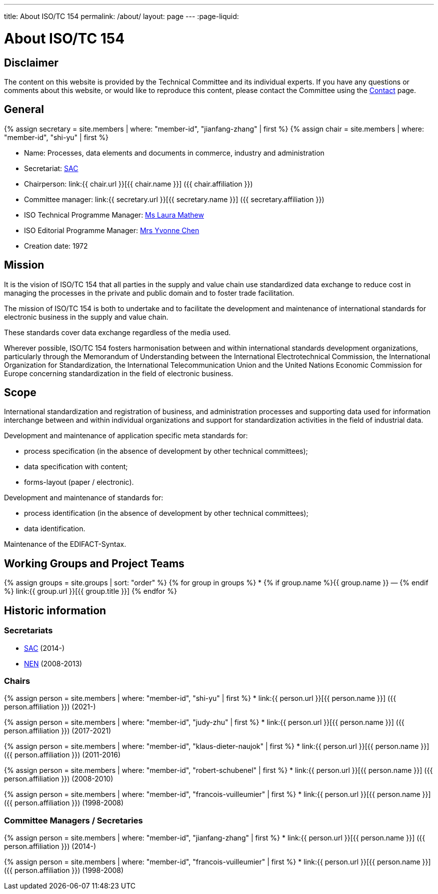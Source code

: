 ---
title: About ISO/TC 154
permalink: /about/
layout: page
---
:page-liquid:

= About ISO/TC 154

== Disclaimer

The content on this website is provided by the Technical Committee and
its individual experts. If you have any questions or comments about
this website, or would like to reproduce this content, please contact
the Committee using the link:/contact[Contact] page.


== General

{% assign secretary = site.members | where: "member-id", "jianfang-zhang" | first %}
{% assign chair = site.members | where: "member-id", "shi-yu" | first %}

* Name: Processes, data elements and documents in commerce, industry and administration

* Secretariat: http://www.sac.gov.cn[SAC]
* Chairperson: link:{{ chair.url }}[{{ chair.name }}] ({{ chair.affiliation }})
* Committee manager: link:{{ secretary.url }}[{{ secretary.name }}] ({{ secretary.affiliation }})
* ISO Technical Programme Manager: mailto:mathew@iso.org[Ms Laura Mathew]
* ISO Editorial Programme Manager: mailto:chen@iso.org[Mrs Yvonne Chen]
* Creation date: 1972

== Mission

It is the vision of ISO/TC 154 that all parties in the supply and value chain use standardized data exchange to reduce cost in managing the processes in the private and public domain and to foster trade facilitation.

The mission of ISO/TC 154 is both to undertake and to facilitate the development and maintenance of international standards for electronic business in the supply and value chain.

These standards cover data exchange regardless of the media used.

Wherever possible, ISO/TC 154 fosters harmonisation between and within international standards development organizations, particularly through the Memorandum of Understanding between the International Electrotechnical Commission, the International Organization for Standardization, the International Telecommunication Union and the United Nations Economic Commission for Europe concerning standardization in the field of electronic business.

== Scope


International standardization and registration of business, and administration processes and supporting data used for information interchange between and within individual organizations and support for standardization activities in the field of industrial data.

Development and maintenance of application specific meta standards for:

* process specification (in the absence of development by other technical committees);
* data specification with content;
* forms-layout (paper / electronic).

Development and maintenance of standards for:

* process identification (in the absence of development by other technical committees);
* data identification.

Maintenance of the EDIFACT-Syntax.


== Working Groups and Project Teams

{% assign groups = site.groups | sort: "order" %}
{% for group in groups %}
* {% if group.name %}{{ group.name }} — {% endif %} link:{{ group.url }}[{{ group.title }}]
{% endfor %}



== Historic information

=== Secretariats

* http://www.sac.gov.cn[SAC] (2014-)

* https://www.nen.nl[NEN] (2008-2013)


=== Chairs

{% assign person = site.members | where: "member-id", "shi-yu" | first %}
* link:{{ person.url }}[{{ person.name }}] ({{ person.affiliation }}) (2021-)

{% assign person = site.members | where: "member-id", "judy-zhu" | first %}
* link:{{ person.url }}[{{ person.name }}] ({{ person.affiliation }}) (2017-2021)

{% assign person = site.members | where: "member-id", "klaus-dieter-naujok" | first %}
* link:{{ person.url }}[{{ person.name }}] ({{ person.affiliation }}) (2011-2016)

{% assign person = site.members | where: "member-id", "robert-schubenel" | first %}
* link:{{ person.url }}[{{ person.name }}] ({{ person.affiliation }}) (2008-2010)

{% assign person = site.members | where: "member-id", "francois-vuilleumier" | first %}
* link:{{ person.url }}[{{ person.name }}] ({{ person.affiliation }}) (1998-2008)


=== Committee Managers / Secretaries

{% assign person = site.members | where: "member-id", "jianfang-zhang" | first %}
* link:{{ person.url }}[{{ person.name }}] ({{ person.affiliation }}) (2014-)

{% assign person = site.members | where: "member-id", "francois-vuilleumier" | first %}
* link:{{ person.url }}[{{ person.name }}] ({{ person.affiliation }}) (1998-2008)

